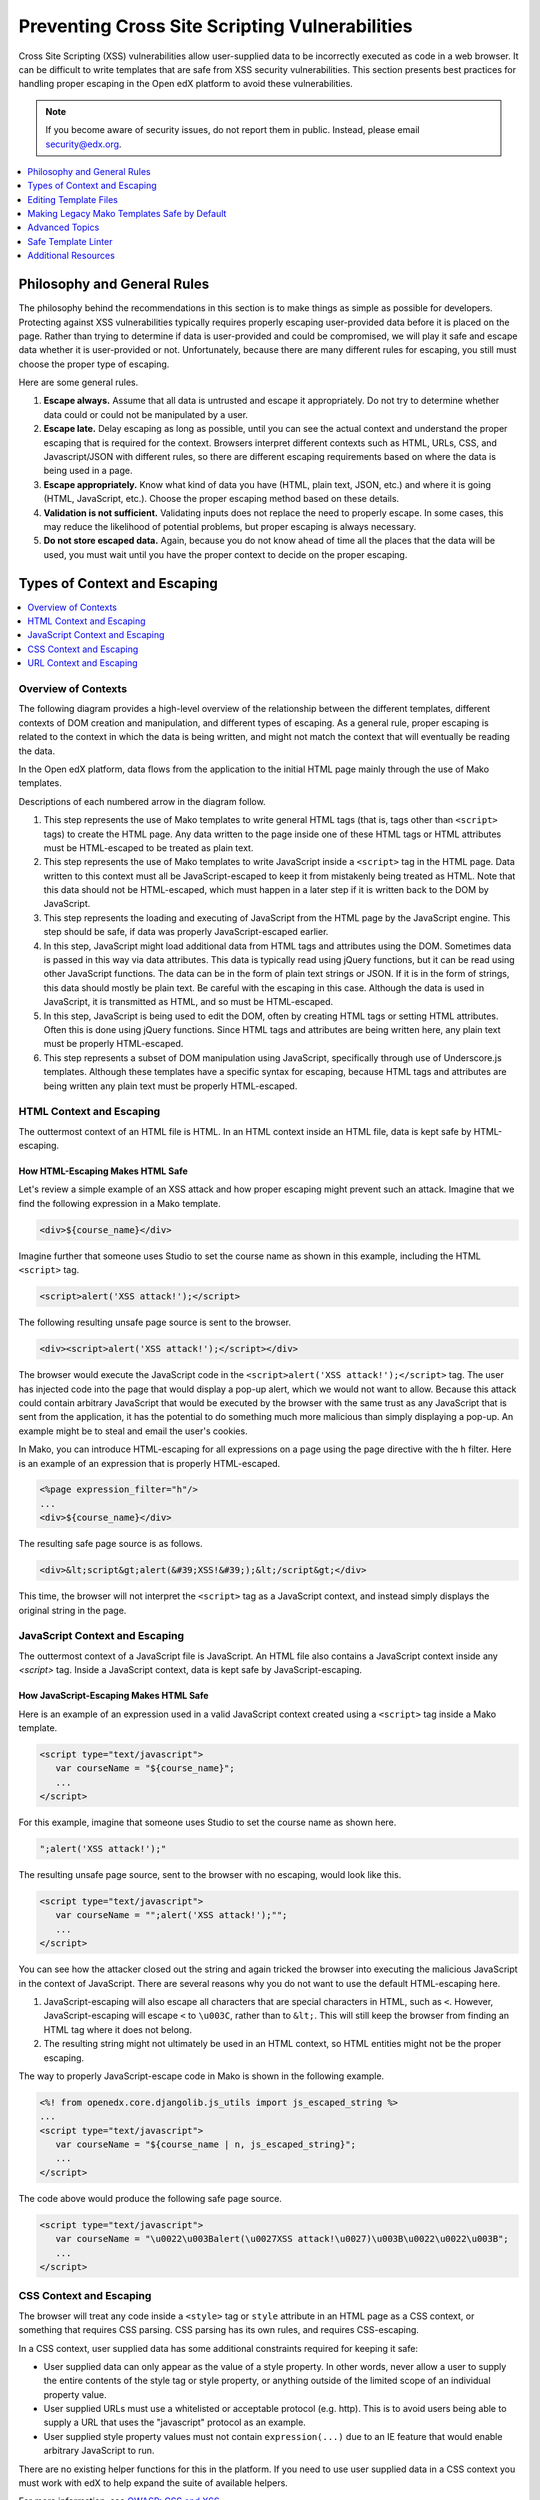 .. _Safe Templates:

###############################################
Preventing Cross Site Scripting Vulnerabilities
###############################################

Cross Site Scripting (XSS) vulnerabilities allow user-supplied data to be
incorrectly executed as code in a web browser. It can be difficult to write
templates that are safe from XSS security vulnerabilities. This section
presents best practices for handling proper escaping in the Open edX platform
to avoid these vulnerabilities.

.. note:: If you become aware of security issues, do not report them in
   public. Instead, please email security@edx.org.

.. contents::
   :depth: 1
   :local:


Philosophy and General Rules
****************************

The philosophy behind the recommendations in this section is to make things as
simple as possible for developers. Protecting against XSS vulnerabilities
typically requires properly escaping user-provided data before it is placed on
the page. Rather than trying to determine if data is user-provided and could
be compromised, we will play it safe and escape data whether it is user-provided
or not. Unfortunately, because there are many different rules for escaping, you
still must choose the proper type of escaping.

Here are some general rules.

#. **Escape always.** Assume that all data is untrusted and escape it
   appropriately. Do not try to determine whether data could or could not be
   manipulated by a user.

#. **Escape late.** Delay escaping as long as possible, until you can see the
   actual context and understand the proper escaping that is required for
   the context. Browsers interpret different contexts such as HTML, URLs,
   CSS, and Javascript/JSON with different rules, so there are different
   escaping requirements based on where the data is being used in a page.

#. **Escape appropriately.** Know what kind of data you have (HTML, plain text,
   JSON, etc.) and where it is going (HTML, JavaScript, etc.). Choose the
   proper escaping method based on these details.

#. **Validation is not sufficient.** Validating inputs does not replace the
   need to properly escape. In some cases, this may reduce the likelihood of
   potential problems, but proper escaping is always necessary.

#. **Do not store escaped data.** Again, because you do not know ahead of time
   all the places that the data will be used, you must wait until you have
   the proper context to decide on the proper escaping.


Types of Context and Escaping
*****************************

.. contents::
   :depth: 1
   :local:

Overview of Contexts
====================

The following diagram provides a high-level overview of the relationship
between the different templates, different contexts of DOM creation and
manipulation, and different types of escaping. As a general rule, proper
escaping is related to the context in which the data is being written, and
might not match the context that will eventually be reading the data.

.. image:: ../images/safe-templates.png
    :width: 666px
    :height: 289px
    :align: center
    :alt: A diagram detailing how data flows from Django applications and Django
     models through Mako templates and Django templates into an HTML page. Data can
     then flow from the HTML page into JavaScript, and back down into the DOM
     through jQuery or Underscore.js templates.

In the Open edX platform, data flows from the application to the initial HTML page
mainly through the use of Mako templates.

.. Make sure the numbers in the list below are in sync with the numbered arrows in
.. the safe-templates.png diagram above, if either the diagram or the list is modified.

Descriptions of each numbered arrow in the diagram follow.

#. This step represents the use of Mako templates to write general HTML tags
   (that is, tags other than ``<script>`` tags) to create the HTML page. Any
   data written to the page inside one of these HTML tags or HTML attributes
   must be HTML-escaped to be treated as plain text.

#. This step represents the use of Mako templates to write JavaScript inside
   a ``<script>`` tag in the HTML page. Data written to this context must all
   be JavaScript-escaped to keep it from mistakenly being treated as HTML.
   Note that this data should not be HTML-escaped, which must happen in a
   later step if it is written back to the DOM by JavaScript.

#. This step represents the loading and executing of JavaScript from the HTML
   page by the JavaScript engine. This step should be safe, if data was
   properly JavaScript-escaped earlier.

#. In this step, JavaScript might load additional data from HTML tags and
   attributes using the DOM. Sometimes data is passed in this way via data
   attributes. This data is typically read using jQuery functions, but it can
   be read using other JavaScript functions. The data can be in the form of
   plain text strings or JSON. If it is in the form of strings, this data
   should mostly be plain text. Be careful with the escaping in this case.
   Although the data is used in JavaScript, it is transmitted as HTML, and so
   must be HTML-escaped.

#. In this step, JavaScript is being used to edit the DOM, often by creating
   HTML tags or setting HTML attributes. Often this is done using jQuery
   functions. Since HTML tags and attributes are being written here, any plain
   text must be properly HTML-escaped.

#. This step represents a subset of DOM manipulation using JavaScript,
   specifically through use of Underscore.js templates. Although these
   templates have a specific syntax for escaping, because HTML tags and
   attributes are being written any plain text must be properly HTML-escaped.


HTML Context and Escaping
=========================

The outtermost context of an HTML file is HTML. In an HTML context inside an
HTML file, data is kept safe by HTML-escaping.

How HTML-Escaping Makes HTML Safe
~~~~~~~~~~~~~~~~~~~~~~~~~~~~~~~~~

.. highlight:: mako

Let's review a simple example of an XSS attack and how proper escaping might
prevent such an attack. Imagine that we find the following expression in a
Mako template.

.. code-block:: mako

    <div>${course_name}</div>

Imagine further that someone uses Studio to set the course name as shown in
this example, including the HTML ``<script>`` tag.

.. code-block:: mako

    <script>alert('XSS attack!');</script>

The following resulting unsafe page source is sent to the browser.

.. code-block:: mako

    <div><script>alert('XSS attack!');</script></div>

The browser would execute the JavaScript code in the ``<script>alert('XSS
attack!');</script>`` tag. The user has injected code into the page that would
display a pop-up alert, which we would not want to allow. Because this attack
could contain arbitrary JavaScript that would be executed by the browser with
the same trust as any JavaScript that is sent from the application, it has the
potential to do something much more malicious than simply displaying a pop-up.
An example might be to steal and email the user's cookies.

In Mako, you can introduce HTML-escaping for all expressions on a page using
the page directive with the ``h`` filter. Here is an example of an expression
that is properly HTML-escaped.

.. code-block:: mako

    <%page expression_filter="h"/>
    ...
    <div>${course_name}</div>

The resulting safe page source is as follows.

.. code-block:: mako

    <div>&lt;script&gt;alert(&#39;XSS!&#39;);&lt;/script&gt;</div>

This time, the browser will not interpret the ``<script>`` tag as a JavaScript
context, and instead simply displays the original string in the page.


JavaScript Context and Escaping
===============================

The outtermost context of a JavaScript file is JavaScript. An HTML file also
contains a JavaScript context inside any `<script>` tag. Inside a JavaScript
context, data is kept safe by JavaScript-escaping.

How JavaScript-Escaping Makes HTML Safe
~~~~~~~~~~~~~~~~~~~~~~~~~~~~~~~~~~~~~~~

Here is an example of an expression used in a valid JavaScript context created
using a ``<script>`` tag inside a Mako template.

.. code-block:: mako

    <script type="text/javascript">
       var courseName = "${course_name}";
       ...
    </script>

For this example, imagine that someone uses Studio to set the course name as
shown here.

.. code-block:: mako

    ";alert('XSS attack!');"

The resulting unsafe page source, sent to the browser with no escaping, would look
like this.

.. code-block:: mako

    <script type="text/javascript">
       var courseName = "";alert('XSS attack!');"";
       ...
    </script>

You can see how the attacker closed out the string and again tricked the browser
into executing the malicious JavaScript in the context of JavaScript. There
are several reasons why you do not want to use the default HTML-escaping here.

#. JavaScript-escaping will also escape all characters that are special
   characters in HTML, such as ``<``. However, JavaScript-escaping will
   escape ``<`` to ``\u003C``, rather than to ``&lt;``. This will still keep
   the browser from finding an HTML tag where it does not belong.

#. The resulting string might not ultimately be used in an HTML context, so
   HTML entities might not be the proper escaping.

The way to properly JavaScript-escape code in Mako is shown in the following
example.

.. code-block:: mako

    <%! from openedx.core.djangolib.js_utils import js_escaped_string %>
    ...
    <script type="text/javascript">
       var courseName = "${course_name | n, js_escaped_string}";
       ...
    </script>

The code above would produce the following safe page source.

.. code-block:: mako

    <script type="text/javascript">
       var courseName = "\u0022\u003Balert(\u0027XSS attack!\u0027)\u003B\u0022\u0022\u003B";
       ...
    </script>

.. _CSS Context:

CSS Context and Escaping
========================

The browser will treat any code inside a ``<style>`` tag or ``style`` attribute
in an HTML page as a CSS context, or something that requires CSS parsing. CSS
parsing has its own rules, and requires CSS-escaping.

In a CSS context, user supplied data has some additional constraints required
for keeping it safe:

* User supplied data can only appear as the value of a style property. In other
  words, never allow a user to supply the entire contents of the style tag or
  style property, or anything outside of the limited scope of an individual
  property value.

* User supplied URLs must use a whitelisted or acceptable protocol (e.g. http).
  This is to avoid users being able to supply a URL that uses the "javascript"
  protocol as an example.

* User supplied style property values must not contain ``expression(...)`` due
  to an IE feature that would enable arbitrary JavaScript to run.

There are no existing helper functions for this in the platform. If you need to
use user supplied data in a CSS context you must work with edX to help expand
the suite of available helpers.

For more information, see
`OWASP: CSS and XSS <https://www.owasp.org/index.php/XSS_(Cross_Site_Scripting)_Prevention_Cheat_Sheet#RULE_.234_-_CSS_Escape_And_Strictly_Validate_Before_Inserting_Untrusted_Data_into_HTML_Style_Property_Values>`_.

.. _URL Context:

URL Context and Escaping
========================

URLs require multiple types of escaping. This typically involves both
URL-escaping, in addition to either HTML-escaping or JavaScript-escaping.

There are many special characters that are meaningful in a URL. For example,
both `&` and `=` are used to designate parts of the query string. If data is
being provided as a query parameter, and it may contain special characters, it
must be fully URL-escaped. This is especially true with user provided data which
could contain any character. Using the JavaScript URL-escaping methods as an
example, you would use the ``encodeURIComponent`` function on the data which
will URL-escape all special characters.  Here is an example.

.. code-block:: javascript

    var url = "http://test.com/?data=" + encodeURIComponent(userData)

URL-escaping is susceptible to double-escaping, meaning you must URL-escape its
parts exactly once. It is best to perform the URL-escaping at the time the URL
is being assembled.

Additionally, you will typically HTML-escape or JavaScript-escape a URL
following the same rules for any other data added to the page, since a properly
URL-escaped URL may still contain characters that are meaningful in an HTML
context, like ``&`` and ``'``.

For example, when adding a URL to the ``href`` attribute of an anchor tag
(``<a>``), it should already be properly URL-escaped, and would need to be
HTML-escaped at the time it is added to the HTML.

.. note:: If the entire URL is user provided, additional validation is required.

When an entire URL is user provided, and not just some query parameters, you
must also validate the URL to ensure it uses a whitelisted or acceptable
protocol (e.g. https). This is to avoid users being able to supply a URL that
uses the "javascript" protocol as an example.

For more information, see `oWASP: URL Escape <https://www.owasp.org/index.php/XSS_(Cross_Site_Scripting)_Prevention_Cheat_Sheet#RULE_.235_-_URL_Escape_Before_Inserting_Untrusted_Data_into_HTML_URL_Parameter_Values>`_.


Editing Template Files
**********************

When you edit template files (including Mako templates, Underscore templates,
or JavaScript), use the appropriate conventions.

The topics that follow address these points for each type of file.

#. What has to be at the top of the file (if anything) to make it safe?

#. How is code properly escaped? The answer is different depending on the
   templating language and the context.

#. How do you properly handle internationalization and escaping together? For
   more information, see :ref:`i18n`.

.. note:: Remember to take into account the type of file in addition to the
   programming language involved. For example, JavaScript embedded in an HTML
   Mako template is treated differently than JavaScript in a pure .js file.

To find the proper guidelines to follow, first start with the appropriate file
type below.

.. contents::
   :depth: 2
   :local:

.. _Safe Django Template Files:

Django Template Files
=====================

.. highlight:: django

Django templates are considered "safe by default", meaning that expressions
are HTML-escaped by default. HTML-escaping is not always the right choice for
escaping, for example, with embedded JavaScript.


.. _Safe Mako Template Calls:

Mako Template() Calls in Python Files
=====================================

.. highlight:: mako

If a Mako template is loaded from Python outside of the general template loading
scheme, the following default filters should be provided to make the template
safe by default (i.e. use HTML-escaping by default).

.. code-block:: mako

    template = Template(" ... ",
        default_filters=['decode.utf8', 'h'],
    )


.. _Safe Mako Template Files:

Mako Template Files
===================

This topic covers best practices for protecting Mako template files from XSS
vulnerabilities.

For more of a step-by-step set of instructions for converting a legacy Mako
template file to be safe by default, see
:ref:`Making Mako Templates Safe By Default`.

.. _HTML-Escape Mako by Default:

HTML-Escape by Default in Mako
~~~~~~~~~~~~~~~~~~~~~~~~~~~~~~

.. highlight:: mako

For Mako templates, all expressions will use HTML-escaping by default. This is
accomplished by adding the following directive to the very top of each
template. ::

    <%page expression_filter="h"/>

Using this default HTML-escaping, the following combination will represent an
HTML-escaped expression. ::

    <%page expression_filter="h"/>
    ...
    ${data}

the first filter. This can be seen in some of the examples below.

If you need to disable the default filters, you must use the ``n`` filter as
For more information, see `Mako: Expression Filtering <http://docs.makotemplates.org/en/latest/filtering.html>`_.

Determining the Context in Mako
~~~~~~~~~~~~~~~~~~~~~~~~~~~~~~~

Most of the Mako template files are in an HTML context. That is why
HTML-escaping is a good default option.

A JavaScript context can either appear explicitly through the use of a
``<script>`` tag, or implicitly through the use of ``<%static:require_module>``,
which itself sets up the ``<script>`` context.

When converting a Python object to JSON, there are two very similar filters
named ``dump_html_escaped_json`` and ``dump_js_escaped_json``. It is important
to first know the context you are in to properly choose the ``html`` or ``js``
version.

Additionally, make sure you follow the best practices for :ref:`_URL Context`
when working with URLs, and :ref:`_CSS Context` when in the context of a
``<style>`` tag or style attribute.

.. _HTML Context in Mako:

HTML Context in Mako
~~~~~~~~~~~~~~~~~~~~

Most Mako expressions in an HTML context will already be properly HTML-escaped.
See :ref:`HTML-Escape Mako by Default`.

When you need to dump JSON in the context of HTML (for example, into a data
attribute), you must use ``dump_html_escaped_json``. This same filter can be
used for numbers and booleans in addition to dicts and lists. If you have a
string, continue to use the default ``h`` filter.

.. code-block:: mako

    <%page expression_filter="h"/>
    <%! from openedx.core.djangolib.js_utils import dump_html_escaped_json %>
    ...
    <div
        data-course-name='${course.name}'
        data-course-options='${course.options | n, dump_html_escaped_json}'
        data-course-max-students='${course.max_students | n, dump_html_escaped_json}'
        data-course-is-great='${course.is_great | n, dump_html_escaped_json}'
    ></div>

There are also special methods useful for properly escaping and translating
strings. To mix plain text and HTML using ``format()``, you must use the
``HTML()`` and ``Text()`` functions. Use the ``HTML()`` function when you have
a replacement string that contains HTML tags. For the ``HTML()`` function to
work, you must first use the ``Text()`` function to wrap the plain text
translated string. Both the ``HTML()`` and ``Text()`` functions must be closed
before any calls to ``format()``.

.. code-block:: mako

    <%page expression_filter="h"/>
    <%!
    from django.utils.translation import ugettext as _

    from openedx.core.djangolib.markup import Text, HTML
    %>
    ...
    ${Text(_("Click over to {link_start}the home page{link_end}.")).format(
        link_start=HTML('<a href="/home">'),
        link_end=HTML('</a>'),
    )}

For more details about translating strings and ensuring proper escaping, see
:ref:`i18n`.

There are times where a block of HTML is retrieved using a function in a Mako
expression. For example, review the following Mako expression.

.. code-block:: mako

    <%page expression_filter="h"/>
    from openedx.core.djangolib.markup import HTML
    ...
    ${HTML(get_course_date_summary(course, user))}

In this example, you use the ``HTML()`` function to declare the results of the
function as HTML and turn off the default HTML-escaping. Using the ``HTML()``
function by itself can be very dangerous, unless you make sure that the
function returning the HTML has itself properly escaped any plain text.


.. _JavaScript Context in Mako:

JavaScript Context in Mako
~~~~~~~~~~~~~~~~~~~~~~~~~~

Special filters are required for working with Mako expressions when in a
JavaScript context.

When you need to dump JSON in the context of JavaScript, you must use either the
``js_escaped_string`` or ``dump_js_escaped_json`` filters. These are the
JavaScript-escaping equivalents of ``h`` and ``dump_html_escaped_json``
respectively.

With ``js_escaped_string`` you must supply the enclosing quotes. When ``None``
is supplied to ``js_escaped_string``, it results in an empty string for
convenience.

The JavaScript context can either appear explicitly through the use of a
``<script>`` tag, or implicitly through the use of ``<%static:require_module>``,
which itself sets up the ``<script>`` context.

Here is an example of ``js_escaped_string`` and ``dump_js_escaped_json`` in the
context of JavaScript in a Mako template.

.. code-block:: mako

    <%namespace name='static' file='static_content.html'/>
    <%!
    from openedx.core.djangolib.js_utils import (
        dump_js_escaped_json, js_escaped_string
    )
    %>
    ...
    <%static:require_module module_name="js/course_factory" class_name="CourseFactory">
        CourseFactory({
            course_name: '${course.name | n, js_escaped_string}',
            course_options: ${course.options | n, dump_js_escaped_json},
            course_max_students: ${course.max_students | n, dump_js_escaped_json},
            course_is_great: ${course.is_great | n, dump_js_escaped_json},
        });
    </%static:require_module>

If you have a string that already contains JSON, rather than a Python object,
see :ref:`Strings with JSON` for how to resolve this situation.

In general, the JavaScript code inside a Mako template file should be succinct,
simply providing a bridge to a JavaScript file. For best practices for
any JavaScript code outside of the Mako expressions, see
:ref:`Safe JavaScript Files`.


URL Context in Mako
~~~~~~~~~~~~~~~~~~~

To properly URL-escape in Python, you can use `urllib
<https://docs.python.org/2/library/urllib.html#utility-functions>`_.

For more details URLs, see :ref:`_URL Context`.


Mako Defs
~~~~~~~~~

In a Mako ``%def`` we encounter one of the rare cases where we need to turn off
default HTML-escaping using ``| n, unicode``. In the example below, this is
done because the expression assumes that the required JavaScript-escaping was
already performed by the caller.

Be extremely careful when using ``| n, unicode``, and make sure the originating
code is properly escaped. Note that the ``n`` filter turns off all default
filters, including the default ``unicode`` filter, so it is added back
explicitly. Here is an example.

.. code-block:: mako

    <%page expression_filter="h"/>
    ...
    <%def name="require_module(module_name, class_name)">
        <script type="text/javascript">
            ...
            ${caller.body() | n, unicode}
            ...
        </script>
    </%def>

For more information, see `Mako: Defs and Blocks
<http://docs.makotemplates.org/en/latest/defs.html>`_.


.. _Safe JavaScript Files:

JavaScript Files
================

.. highlight:: javascript

JavaScript files are often used to perform DOM manipulation, and must properly
HTML-escape text before inserting it into the DOM. In general, you should use
an Underscore.js template and follow the best practices for doing so.

If there is a strong reason why you cannot use an Underscore.js template, or
if you are reviewing legacy code, you can use the ``_.escape()`` function
provided by Underscore.js to create HTML-escaped plain text. Also, jQuery
elements have a ``text()`` method (in addition to the ``html()`` method) to
add plain text to the DOM by first HTML-escaping the text.

In the case of Backbone.js models, although attributes can be retrieved using
the ``get()`` or ``escape()`` methods, you should avoid using the
``escape()`` method, which will HTML-escape the retrieved value. It is
preferable to use the ``get()`` method and delay escaping until the time of
rendering, which is handled using an Underscore.js template.

Additionally, be aware that you should not HTML-escape text where you are
setting an input's value, typically using jQuery's ``val()`` function.

To properly URL-escape, you can use the `JavaScript functions
<http://www.w3schools.com/jsref/jsref_obj_global.asp>`_ ``encodeURI`` and
``encodeURIComponent``.  For example, to properly URL-escape user provided data
before it is used as a query parameter, you could do the following.

.. code-block:: javascript

    var url = "http://test.com/?data=" + encodeURIComponent(userData)

For more details on URLs, see :ref:`_URL Context`.


.. _Safe CoffeeScript Files:

CoffeeScript Files
==================

.. highlight:: coffeescript

For CoffeeScript files, follow the same guidelines as provided for
:ref:`JavaScript files <Safe JavaScript Files>`.


.. _Safe Underscorejs Template Files:

Underscore.js Template Files
============================

.. highlight:: javascript

The best way to HTML-escape expressions in an Underscore.js template is to use
the ``<%-`` tag, which will perform the HTML-escaping.

There are some exceptions where you must use a combination of ``<%=``, which
does not escape, and ``_.escape()``, which also performs HTML-escaping.
However, wherever possible, the HTML tags should be part of the template
outside of the expression, and ``<%-`` should be used for the expression.

One case where this exception can occur is with translatable strings, when you
need to interpolate actual HTML tags to keep the entire string intact. There
will soon be a helper method that can more elegantly handle this situation.


.. _Making Mako Templates Safe By Default:

Making Legacy Mako Templates Safe by Default
********************************************

.. highlight:: mako

This topic provides a step-by-step set of instructions for making our Mako
templates safe by default. For all best practices for writing a new Mako
template, see :ref:`Safe Mako Template Files`.

By default, our Mako templates perform no escaping for expressions.
We refer to this as not being "safe by default". Our intention is get to the
state where our Mako templates *are* "safe by default", by ensuring that Mako
template expressions perform HTML-escaping by default.

.. note:: It is important to understand that HTML-escaping might not be the
   right thing to do in all cases, but it is a good starting place. Additional
   escaping filters are available to help with other scenarios.

Due to valid exceptions to the general rule of HTML-escaping, it is not
possible to configure escaping for all Mako templates in the entire platform
without introducing errors.

The current process is for developers to make changes to each Mako template to
ensure that all expressions use HTML-escaping by default. For details, see
:ref:`Set HTML Escaping Filter as Default`.

The following topics describe the steps you need to take to make your Mako
templates safe by default. Although we have attempted to cover as many
scenarios as possible, we are sure to have missed some cases. If you are
unsure about what to do, reach out and ask for help. For contact information,
see the `Getting Help <https://open.edx.org/getting-help>`_ page on the Open
edX portal .

.. note:: If you come across an old template that is no longer in use and can
   be cleaned out of the platform, help to remove the template rather than
   following these steps.

.. contents::
   :depth: 1
   :local:


.. _Set HTML Escaping Filter as Default:

Set HTML-Escaping Filter as Default
===================================

Add the following line to the very top of your template.

.. code-block:: mako

    <%page expression_filter="h"/>

If this line has already been added, the process of making the template safe
by default might have been already completed.


Search for JavaScript Contexts
==============================

Search for any JavaScript contexts in the Mako template. These might appear
either explicitly through the use of a ``<script>`` tag, or implicitly through
the use of ``<%static:require_module>``.

Check that all Mako expressions (``${}``) in these JavaScript contexts are
using either ``| n, dump_js_escaped_json`` or ``| n, js_escaped_string``, as
detailed in :ref:`JavaScript Context in Mako`.

If the template was using the ``escapejs`` function, replace it with ``| n,
js_escaped_string``, which will also make sure that the string is unicode and
will replace ``None`` with an empty string.

Take note of any expression that was mistakenly using ``| h`` in a JavaScript
context. Although you likely just fixed a bug, you will want to pay extra
attention to the downstream JavaScript that is rendering this data and double-
check that it is being properly escaped. It might not be, because it would
have caused a double-escaping issue as it was.


Replace Calls to ``json.dumps``
===============================

Mako templates should not include calls to ``json.dumps``. Instead, you must
use the ``dump_js_escaped_json`` or ``dump_html_escaped_json`` filters as
detailed in :ref:`Safe Mako Template Files`. You must understand whether the
template is writing HTML or JavaScript in order to choose the correct filter.

Additionally, if you find a case where your string already contains JSON, it
is likely that ``json.dumps`` was called prematurely in Python before passing
the data to Mako. In this case, you should refactor to pass the data in its
original form, and then once again use one of the provided filters in the Mako
template.

Finally, if there is no way around having to work with a string that is already
JSON, the only way to ensure that any potential user-provided data is safe is
to use ``json.loads`` and then use one of the provided filters.


Remove All ``h`` Filters
========================

Review the page for any Mako expressions that have an ``h`` filter and remove
this redundant HTML-escaping.

Before::

    ${data | h}

After::

    ${data}


Fix Translations That Contain HTML Tags
=======================================

Search the page for calls to ``_()`` that have replacement strings that
contain actual HTML tags (such as ``<strong>``). For these cases, you must use
both the ``HTML()`` and ``Text()`` methods as documented in :ref:`i18n`.


Remove Calls to ``display_name_with_default_escaped``
======================================================

The XBlock function ``display_name_with_default_escaped`` has been deprecated
and should not be used. Instead, you must use the call
``display_name_with_default`` and follow the best practices for proper
escaping based on the context.

It might be that ``display_name_with_default_escaped`` was called from Python
while setting up the context for your Mako template. You still must fix this
to be ``display_name_with_default`` and make sure it is properly escaped in
the Mako template.

Take note of any places where this value was used in a JavaScript context. You
must make sure that this data is properly escaped downstream when it is
finally added to the page (for example, in an Underscore.js template).


Fix Custom Escaping
===================

One example of custom escaping is when the code includes ``&amp;`` directly in a
string. These should be removed.

Before::

    ${_("Files &amp; Uploads")}

After::

    ${_("Files & Uploads")}

Another example of custom escaping is if you have a string that was already
escaped through a call such as ``replace('<', '&lt;')``.

Again, the preferred solution is to not escape the string at all until you are
in the template, and then to escape only using the best practices previously
detailed.

If a string absolutely must be HTML-escaped before getting to the template, you
should use some combination of ``Text()`` and ``HTML()`` provided for use with
translations. Also, you should name any such variable with the suffix ``_html``
to make it clear that it contains HTML that was already escaped. For more
information, see :ref:`i18n`.


Fix Downstream JavaScript and Underscore.js Templates
=====================================================

Because Mako templates only generate the initial page source, you should
ensure that any downstream JavaScript files or Underscore.js templates also
follow the best practices.

When you have found the proper downstream JavaScript and Underscore.js template
files, you can follow the best practices as detailed in :ref:`Safe JavaScript
Files` and :ref:`Safe Underscorejs Template Files`.

For information about internationalized strings found in JavaScript, see
:ref:`i18n`.

Navigating JavaScript and Underscore.js Templates
=================================================

TODO: Move this to Confluence and link from here.

It can be difficult to trace through all of the JavaScript dependencies in some
of our legacy code.

One tip that is useful for our legacy code is knowing that ``-tpl`` is often
appended to the name of an Underscore.js template name inside the JavaScript
code. For example, you might see the following line of JavaScript.

.. code-block:: javascript

    _.template($("#show-textbook-tpl").text());

The above code would indicate you will find the template code in a file named
``show-textbook.underscore``.

Newer code uses RequireJS to manage the JavaScript dependencies.  You may see
code like the following.

.. code-block:: javascript

    require(['js/models/course'], function(Course) {

This would indicate that you'll find a JavaScript file in
``js/models/course.js``.


Run Safe Template Linter
========================

Follow instructions for the :ref:`_Safe Template Linter`. Search for any rule
violations in the files you are working on. Since accuracy and completeness is
not guaranteed, this should just be used to check your work.


Advanced Topics
***************

The following advanced topics provides details that may be useful for those
interested in a deeper understanding or an understanding of more rare
situations.

.. contents::
   :depth: 1
   :local:


Why both ``js_escaped_string`` or ``dump_js_escaped_json``?
===========================================================

In Mako templates, why don't we just use ``dump_js_escaped_json`` to escape
strings as well, rather than using ``js_escaped_string``?

* The ``js_escaped_string`` function provides the additional benefit of
  returning an empty string in the case of None.
* The ``js_escaped_string`` and wrapping quotes makes the expected type more
  declarative.


Mako Filter Ordering and the ``n`` filter
=========================================

Mako executes any default filter before any filter that is added inside an
expression. Additionally, one of the default filters is the ``unicode`` filter.
This filter is used to decode to utf8, but only if the Python object is not
already unicode.

Let's take the following example Mako expression.

.. code-block:: mako

    ${data | h}

When Mako compiles this to Python, it gets translated to the following Python
code.

.. code-block:: python

    __M_writer(filters.html_escape(filters.decode.utf8(data)))

From the Python line above, you can see that the default ``unicode`` filter is
applied before the the ``h`` filter which was supplied inside the expression.

The ``n`` filter can be used to turn off all default filters, including the
``unicode`` filter. Here is an example Mako expression.

.. code-block:: mako

    ${data | n}

In this case, when Mako compiles this to Python we get the following Python.

.. code-block:: python

    __M_writer(data)

For more information, see `Mako: Expression Filtering <http://docs.makotemplates.org/en/latest/filtering.html>`_.


Mako Blocks
===========

A Mako ``%block`` can sometimes create tricky situations where the context is
not clear. In these cases, it would be best to provide the context (e.g. HTML or
JavaScript) in the name of the block.

Take the following Mako ``%block`` definition as an example.

.. code-block:: mako

    <%page expression_filter="h"/>
    ...
    <%block name="html_title">${display_name}</%block>

Based on the above ``%block`` definition, only the name of the block tells us
that it is HTML-escaped, and only usable in an HTML context. You could not use
this same ``%block`` in a JavaScript context.

Here is this same ``%block`` above, as it is actually used to display the title.

.. code-block:: mako

    <title>
        <%block name="html_title"></%block>
    </title>

For more information, see `Mako: Defs and Blocks
<http://docs.makotemplates.org/en/latest/defs.html>`_.


.. _Strings with JSON:

Strings Containing JSON in Mako
===============================

In a Mako template, it is better to work with Python objects, rather than
strings containing JSON.

If you find yourself with a string that contains JSON inside a Mako template,
try to remove the call to ``json.dumps`` that created the JSON string in the
Python file feeding the Mako template.

In the rare case that you can't avoid having a string that contains JSON, and it
might contain user provided data, you must ensure it is safe by parsing it and
then dumping it again. Here is an example.

.. code-block:: mako

    <script>
        var options = ${json.loads(options_json_string) | n, dump_js_escaped_json};
    </script>


.. _Safe Template Linter:

Safe Template Linter
********************

The safe template linter is a tool to help ensure best practices are being
followed.

The linter should be used in addition to following all documented best
practices. It does not yet cover all rules. Additionally, for rules it
does cover, it may output false positives. This is especially true with the
Underscore.js template expressions.

For help running the linter, use the following command.

.. code-block:: bash

    edxapp@precise64:~/edx-platform$ ./scripts/safe_template_linter.py --help


.. _Safe Templates Additional Resources:

Additional Resources
********************

To learn more about XSS in general, see the following references.

* `OWASP: Cross-site Scripting (XSS) <https://www.owasp.org/index.php/Cross-site_Scripting_(XSS)>`_
* `OWASP: XSS (Cross Site Scripting) Prevention Cheat Sheet <https://www.owasp.org/index.php/XSS_(Cross_Site_Scripting)_Prevention_Cheat_Sheet>`_
* `OWASP: DOM based XSS Prevention Cheat Sheet <https://www.owasp.org/index.php/DOM_based_XSS_Prevention_Cheat_Sheet>`_
* `OWASP: XSS Filter Evasion Cheat Sheet <https://www.owasp.org/index.php/XSS_Filter_Evasion_Cheat_Sheet>`_
